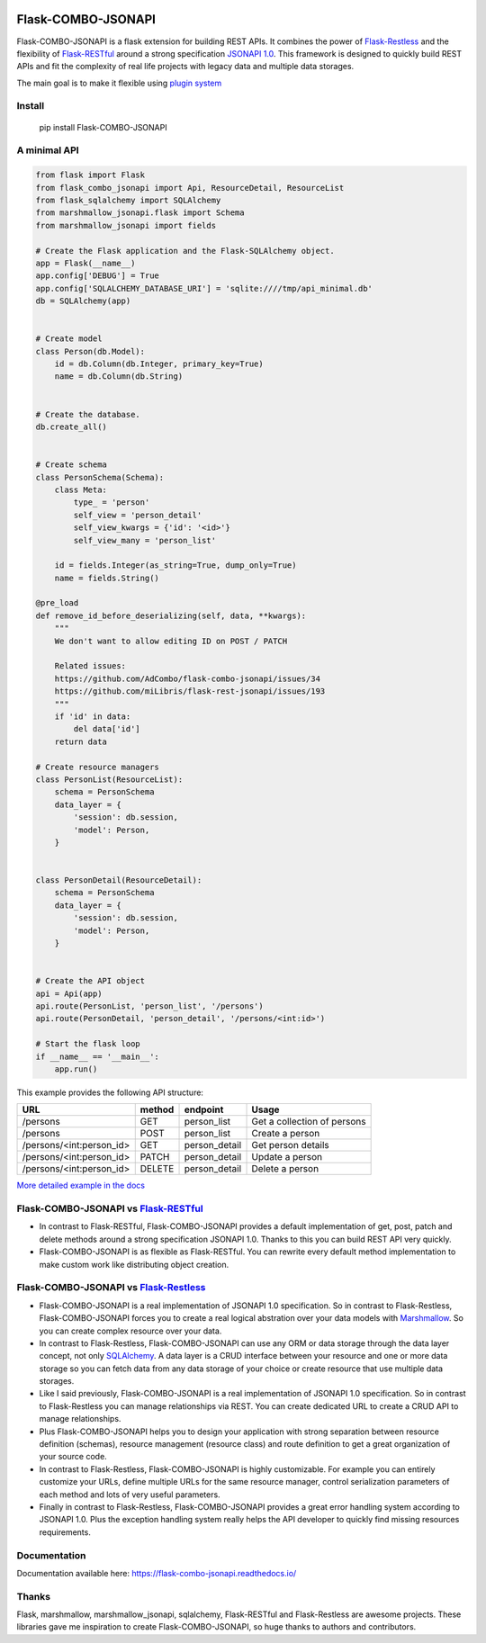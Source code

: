 .. image:: https://github.com/AdCombo/flask-combo-jsonapi/workflows/Python%20tests%20and%20coverage/badge.svg
   :alt: flask-combo-jsonapi actions
   :target: https://github.com/AdCombo/flask-combo-jsonapi/actions
.. image:: https://coveralls.io/repos/github/AdCombo/flask-combo-jsonapi/badge.svg
   :alt: flask-combo-jsonapi coverage
   :target: https://coveralls.io/github/AdCombo/flask-combo-jsonapi
.. image:: https://img.shields.io/pypi/v/flask-combo-jsonapi.svg
   :alt: PyPI
   :target: http://pypi.org/p/flask-combo-jsonapi


Flask-COMBO-JSONAPI
###################

Flask-COMBO-JSONAPI is a flask extension for building REST APIs. It combines the power of `Flask-Restless <https://flask-restless.readthedocs.io/>`_ and the flexibility of `Flask-RESTful <https://flask-restful.readthedocs.io/>`_ around a strong specification `JSONAPI 1.0 <http://jsonapi.org/>`_. This framework is designed to quickly build REST APIs and fit the complexity of real life projects with legacy data and multiple data storages.

The main goal is to make it flexible using `plugin system <https://combojsonapi.readthedocs.io/>`_


Install
=======

    pip install Flask-COMBO-JSONAPI


A minimal API
=============

.. code-block:: python

    from flask import Flask
    from flask_combo_jsonapi import Api, ResourceDetail, ResourceList
    from flask_sqlalchemy import SQLAlchemy
    from marshmallow_jsonapi.flask import Schema
    from marshmallow_jsonapi import fields

    # Create the Flask application and the Flask-SQLAlchemy object.
    app = Flask(__name__)
    app.config['DEBUG'] = True
    app.config['SQLALCHEMY_DATABASE_URI'] = 'sqlite:////tmp/api_minimal.db'
    db = SQLAlchemy(app)


    # Create model
    class Person(db.Model):
        id = db.Column(db.Integer, primary_key=True)
        name = db.Column(db.String)


    # Create the database.
    db.create_all()


    # Create schema
    class PersonSchema(Schema):
        class Meta:
            type_ = 'person'
            self_view = 'person_detail'
            self_view_kwargs = {'id': '<id>'}
            self_view_many = 'person_list'

        id = fields.Integer(as_string=True, dump_only=True)
        name = fields.String()

    @pre_load
    def remove_id_before_deserializing(self, data, **kwargs):
        """
        We don't want to allow editing ID on POST / PATCH

        Related issues:
        https://github.com/AdCombo/flask-combo-jsonapi/issues/34
        https://github.com/miLibris/flask-rest-jsonapi/issues/193
        """
        if 'id' in data:
            del data['id']
        return data

    # Create resource managers
    class PersonList(ResourceList):
        schema = PersonSchema
        data_layer = {
            'session': db.session,
            'model': Person,
        }


    class PersonDetail(ResourceDetail):
        schema = PersonSchema
        data_layer = {
            'session': db.session,
            'model': Person,
        }


    # Create the API object
    api = Api(app)
    api.route(PersonList, 'person_list', '/persons')
    api.route(PersonDetail, 'person_detail', '/persons/<int:id>')

    # Start the flask loop
    if __name__ == '__main__':
        app.run()


This example provides the following API structure:

========================  ======  =============  ===========================
URL                       method  endpoint       Usage
========================  ======  =============  ===========================
/persons                  GET     person_list    Get a collection of persons
/persons                  POST    person_list    Create a person
/persons/<int:person_id>  GET     person_detail  Get person details
/persons/<int:person_id>  PATCH   person_detail  Update a person
/persons/<int:person_id>  DELETE  person_detail  Delete a person
========================  ======  =============  ===========================


`More detailed example in the docs <https://flask-combo-jsonapi.readthedocs.io/en/stable/minimal_api_example.html>`_


Flask-COMBO-JSONAPI vs `Flask-RESTful <https://flask-restful.readthedocs.io/en/latest/>`_
==========================================================================================

* In contrast to Flask-RESTful, Flask-COMBO-JSONAPI provides a default implementation of get, post, patch and delete methods around a strong specification JSONAPI 1.0. Thanks to this you can build REST API very quickly.
* Flask-COMBO-JSONAPI is as flexible as Flask-RESTful. You can rewrite every default method implementation to make custom work like distributing object creation.

Flask-COMBO-JSONAPI vs `Flask-Restless <https://flask-restless.readthedocs.io/en/stable/>`_
==========================================================================================

* Flask-COMBO-JSONAPI is a real implementation of JSONAPI 1.0 specification. So in contrast to Flask-Restless, Flask-COMBO-JSONAPI forces you to create a real logical abstration over your data models with `Marshmallow <https://marshmallow.readthedocs.io/en/latest/>`_. So you can create complex resource over your data.
* In contrast to Flask-Restless, Flask-COMBO-JSONAPI can use any ORM or data storage through the data layer concept, not only `SQLAlchemy <http://www.sqlalchemy.org/>`_. A data layer is a CRUD interface between your resource and one or more data storage so you can fetch data from any data storage of your choice or create resource that use multiple data storages.
* Like I said previously, Flask-COMBO-JSONAPI is a real implementation of JSONAPI 1.0 specification. So in contrast to Flask-Restless you can manage relationships via REST. You can create dedicated URL to create a CRUD API to manage relationships.
* Plus Flask-COMBO-JSONAPI helps you to design your application with strong separation between resource definition (schemas), resource management (resource class) and route definition to get a great organization of your source code.
* In contrast to Flask-Restless, Flask-COMBO-JSONAPI is highly customizable. For example you can entirely customize your URLs, define multiple URLs for the same resource manager, control serialization parameters of each method and lots of very useful parameters.
* Finally in contrast to Flask-Restless, Flask-COMBO-JSONAPI provides a great error handling system according to JSONAPI 1.0. Plus the exception handling system really helps the API developer to quickly find missing resources requirements.

Documentation
=============

Documentation available here: https://flask-combo-jsonapi.readthedocs.io/

Thanks
======

Flask, marshmallow, marshmallow_jsonapi, sqlalchemy, Flask-RESTful and Flask-Restless are awesome projects. These libraries gave me inspiration to create Flask-COMBO-JSONAPI, so huge thanks to authors and contributors.
